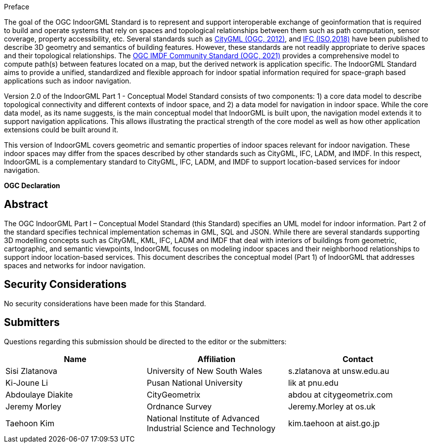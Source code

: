 ////
== Keywords

Keywords inserted here automatically by Metanorma
////


.Preface

The goal of the OGC IndoorGML Standard is to represent and support interoperable exchange of geoinformation that is required to build and operate systems that rely on spaces and topological relationships between them such as path computation, sensor coverage, property accessibility, etc. Several standards such as <<OGC_12-019,CityGML (OGC, 2012)>>, and <<ISO_16739-1,IFC (ISO,2018)>> have been published to describe 3D geometry and semantics of building features. However, these standards are not readily appropriate to derive spaces and their topological relationships. The <<OGC_20-094,OGC IMDF Community Standard (OGC, 2021)>> provides a comprehensive model to compute path(s) between features located on a map, but the derived network is application specific. The IndoorGML Standard aims to provide a unified, standardized and flexible approach for indoor spatial information required for space-graph based applications such as indoor navigation.

Version 2.0 of the IndoorGML Part 1 - Conceptual Model Standard consists of two components: 1) a core data model to describe topological connectivity and different contexts of indoor space, and 2) a data model for navigation in indoor space. While the core data model, as its name suggests, is the main conceptual model that IndoorGML is built upon, the navigation model extends it to support navigation applications. This allows illustrating the practical strength of the core model as well as how other application extensions could be built around it.

This version of IndoorGML covers geometric and semantic properties of indoor spaces relevant for indoor navigation. These indoor spaces may differ from the spaces described by other standards such as CityGML, IFC, LADM, and IMDF. In this respect, IndoorGML is a complementary standard to CityGML, IFC, LADM, and IMDF to support location-based services for indoor navigation.

// Attention is drawn to the possibility that some of the elements of this document may be the subject of patent rights. Open Geospatial Consortium shall not be held responsible for identifying any or all such patent rights. However, to date, no such rights have been claimed or identified.
//
// Recipients of this document are requested to submit, with their comments, notification of any relevant patent claims or other intellectual property rights of which they may be aware that might be infringed by any implementation of the standard set forth in this document, and to provide supporting documentation.


// [NOTE]
// ====
// Insert Preface Text here. Give OGC specific commentary: describe the technical content, reason for document, history of the document and precursors, and plans for future work.
//
// There are two ways to specify the Preface: "simple clause" or "full clasuse"
//
// If the Preface does not contain subclauses, it is considered a simple preface clause. This one is entered as text after the `.Preface` label and must be placed between the AsciiDoc document attributes and the first AsciiDoc section title. It should not be give a section title of its own.
*OGC Declaration*
////

//
// If the Preface contains subclauses, it needs to be encoded as a full preface clause. This one is recognized as a full Metanorma AsciiDoc section with te title "Preface", i.e. `== Preface`. (Simple preface content can also be encoded like full preface.)
//
// ====

////
////
[THIS TEXT IS ALREADY ADDED AUTOMATICALLY IN THE FRONTISPIECE OF ALL OGC DOUCMENTS]

Attention is drawn to the possibility that some of the elements of this document may be the subject of patent rights. The Open Geospatial Consortium shall not be held responsible for identifying any or all such patent rights.

Recipients of this document are requested to submit, with their comments, notification of any relevant patent claims or other intellectual property rights of which they may be aware that might be infringed by any implementation of the standard set forth in this document, and to provide supporting documentation.
////

////
NOTE: Uncomment ISO section if necessary

*ISO Declaration*

ISO (the International Organization for Standardization) is a worldwide federation of national standards bodies (ISO member bodies). The work of preparing International Standards is normally carried out through ISO technical committees. Each member body interested in a subject for which a technical committee has been established has the right to be represented on that committee. International organizations, governmental and non-governmental, in liaison with ISO, also take part in the work. ISO collaborates closely with the International Electrotechnical Commission (IEC) on all matters of electrotechnical standardization.

International Standards are drafted in accordance with the rules given in the ISO/IEC Directives, Part 2.

The main task of technical committees is to prepare International Standards. Draft International Standards adopted by the technical committees are circulated to the member bodies for voting. Publication as an International Standard requires approval by at least 75 % of the member bodies casting a vote.

Attention is drawn to the possibility that some of the elements of this document may be the subject of patent rights. ISO shall not be held responsible for identifying any or all such patent rights.
////

[abstract]
== Abstract

The OGC IndoorGML Part I – Conceptual Model Standard (this Standard) specifies an UML model for indoor information.
Part 2 of the standard specifies technical implementation schemas in GML, SQL and JSON.
While there are several standards supporting 3D modelling concepts such as CityGML, KML, IFC, LADM and IMDF that deal with interiors of buildings from geometric, cartographic, and semantic viewpoints, IndoorGML focuses on modeling indoor spaces and their neighborhood relationships to support indoor location-based services.
This document describes the conceptual model (Part 1) of IndoorGML that addresses spaces and networks for indoor navigation.

[.preface]
== Security Considerations

//If no security considerations have been made for this Standard, use the following text.

No security considerations have been made for this Standard.

////
If security considerations have been made for this Standard, follow the examples found in IANA or IETF documents. Please see the following example.

“VRRP is designed for a range of internetworking environments that may employ different security policies. The protocol includes several authentication methods ranging from no authentication, simple clear text passwords, and strong authentication using IP Authentication with MD5 HMAC. The details on each approach including possible attacks and recommended environments follows.

Independent of any authentication type VRRP includes a mechanism (setting TTL=255, checking on receipt) that protects against VRRP packets being injected from another remote network. This limits most vulnerabilities to local attacks.
NOTE: The security measures discussed in the following sections only provide various kinds of authentication. No confidentiality is provided at all. This should be explicitly described as outside the scope....”
////

// [.preface]
// == Submitting Organizations
//
// The following organizations submitted this Document to the Open Geospatial Consortium (OGC):
//
// * The University of New South Wales
// * Pusan National University
// * Ordnance Survey
// * University of Seoul
// * CityGeometrix
// * National Institute of Advanced Industrial Science and Technology (AIST)
//
// The initial concepts defined in this Standard were developed with the support of:
//
// * Technical University of Berlin
// * Technical University of Munich

[.preface]
== Submitters
Questions regarding this submission should be directed to the editor or the submitters:

|===
h|Name h|Affiliation h|Contact
|Sisi Zlatanova     | University of New South Wales | s.zlatanova at unsw.edu.au
|Ki-Joune Li        | Pusan National University     | lik at pnu.edu
|Abdoulaye Diakite  | CityGeometrix     | abdou at citygeometrix.com
|Jeremy Morley      | Ordnance Survey   | Jeremy.Morley at os.uk
|Taehoon Kim        | National Institute of Advanced Industrial Science and Technology | kim.taehoon at aist.go.jp
|===


// [.preface]
// == Contributors
//
// //This clause is optional.
//
// Additional contributors to this Standard include the following:
//
// Individual name(s), Organization
//
// [NOTE]
// ====
// If you need to place any further sections in the preface area
// use the `[.preface]` attribute.
// ====

